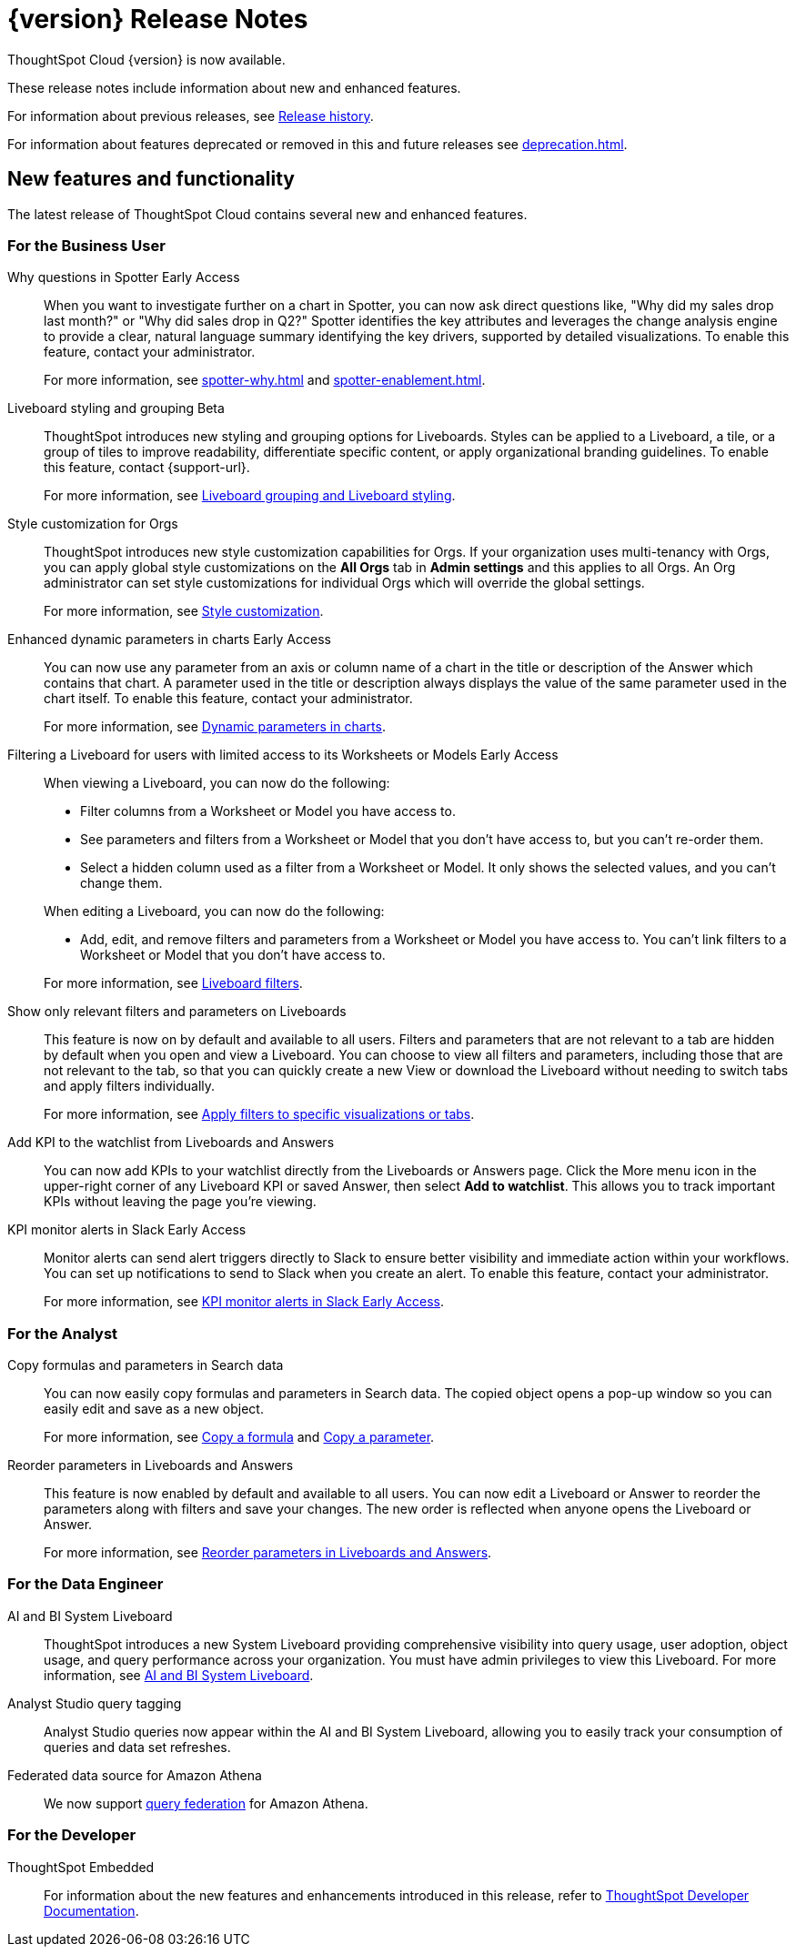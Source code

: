 = {version} Release Notes
:experimental:
:last_updated: 5/22/2025
:linkattrs:
:page-aliases: /release/notes.adoc
:page-layout: default-cloud
:description: These release notes include information about new and enhanced features.

ThoughtSpot Cloud {version} is now available.

These release notes include information about new and enhanced features.

For information about previous releases, see xref:release-history.adoc[Release history].

For information about features deprecated or removed in this and future releases see xref:deprecation.adoc[].

////
== Deprecated and removed features in {version}

=== Worksheets

- Worksheets are deprecated and will be removed in the 10.12.0.cl release.
- Beginning in the 10.10.0.cl release, the Worksheet editor will be disabled as part of the ongoing transition to Models. You will only be able to edit Worksheets through TML or by converting them to a Model.
+
ThoughtSpot recommends that you migrate your Worksheets to Models before the 10.12 release. For more information, see xref:worksheet-migration.adoc[Converting Worksheets to Models].

=== Sage and Ask Sage
- Sage and Ask Sage are deprecated in this release and will be removed in the 10.13.0.cl release.
+
Instead of using Sage and Ask Sage, we encourage to you use Spotter. For more information, see xref:spotter.adoc[Spotter].
+
You still have the option to use Sage, but you must contact your ThoughtSpot administrator to enable it.

=== Liveboard note tile embedding

- Embedding content from an external site like youtube.com or loom.com in an iFrame of a Liveboard note tile is deprecated.
+
You can still embed this type of content in a Liveboard note tile, but you must whitelist the external sites. For more information, see xref:liveboard-notes.adoc[Liveboard note tiles].

+
For information about other features to be deprecated or removed, see xref:deprecation.adoc[Deprecated and removed features].
////

[#new]
== New features and functionality

The latest release of ThoughtSpot Cloud contains several new and enhanced features.

[#10-11-0-cl-business-user]
=== For the Business User

// Naomi. jira: SCAL-248151. docs jira: SCAL-259931
// PM: Aaghran

Why questions in Spotter [.badge.badge-early-access-relnotes]#Early Access#::
When you want to investigate further on a chart in Spotter, you can now ask direct questions like, "Why did my sales drop last month?" or "Why did sales drop in Q2?" Spotter identifies the key attributes and leverages the change analysis engine to provide a clear, natural language summary identifying the key drivers, supported by detailed visualizations. To enable this feature, contact your administrator.
+
For more information, see xref:spotter-why.adoc[] and xref:spotter-enablement.adoc[].

////
// Naomi. jira: SCAL-243498. docs jira: SCAL-264117
// PM: Alok
Expand charts in Spotter::
You can now click the expand button in the top right corner of a Spotter Answer to see the chart or table in full screen. For more information, see xref:spotter-getting-started.adoc#expand[Getting started with Spotter].
////

// Mary. jira: SCAL-243283. docs jira: SCAL-263798
// PM: Dilip Pitchika
Liveboard styling and grouping [.badge.badge-beta-relnotes]#Beta#::
ThoughtSpot introduces new styling and grouping options for Liveboards. Styles can be applied to a Liveboard, a tile, or a group of tiles to improve readability, differentiate specific content, or apply organizational branding guidelines.
To enable this feature, contact {support-url}.
+
For more information, see xref:liveboard-grouping-styling.adoc[Liveboard grouping and Liveboard styling].

// Mary. jira: SCAL-255323. docs jira: SCAL-262980
// PM: Reshma
Style customization for Orgs::
ThoughtSpot introduces new style customization capabilities for Orgs. If your organization uses multi-tenancy with Orgs, you can apply global style customizations on the *All Orgs* tab in *Admin settings* and this applies to all Orgs. An Org administrator can set style customizations for individual Orgs which will override the global settings.
+
For more information, see xref:style-customization.adoc[Style customization].

// Mark. jira: SCAL-239787. docs jira: SCAL-261671
// PM: Manan. add gif.
Enhanced dynamic parameters in charts [.badge.badge-early-access-relnotes]#Early Access#::
You can now use any parameter from an axis or column name of a chart in the title or description of the Answer which contains that chart. A parameter used in the title or description always displays the value of the same parameter used in the chart itself. To enable this feature, contact your administrator.
+
For more information, see
xref:charts.adoc#parameters[Dynamic parameters in charts].

// Mark. jira: SCAL-244789. docs jira: SCAL-261681
// PM: Dilip Pitchika.
Filtering a Liveboard for users with limited access to its Worksheets or Models [.badge.badge-early-access-relnotes]#Early Access#::
When viewing a Liveboard, you can now do the following:
+
--
* Filter columns from a Worksheet or Model you have access to.
* See parameters and filters from a Worksheet or Model that you don't have access to, but you can't re-order them.
* Select a hidden column used as a filter from a Worksheet or Model. It only shows the selected values, and you can't change them.
--
+
When editing a Liveboard, you can now do the following:
+
--
* Add, edit, and remove filters and parameters from a Worksheet or Model you have access to. You can't link filters to a Worksheet or Model that you don’t have access to.
--
+
For more information, see
xref:liveboard-filters.adoc[Liveboard filters].

// Mary. jira: SCAL-230770. docs jira: SCAL-258785.
// PM: Dilip Pitchika
Show only relevant filters and parameters on Liveboards::
This feature is now on by default and available to all users. Filters and parameters that are not relevant to a tab are hidden by default when you open and view a Liveboard. You can choose to view all filters and parameters, including those that are not relevant to the tab, so that you can quickly create a new View or download the Liveboard without needing to switch tabs and apply filters individually.
+
For more information, see
xref:liveboard-filters.adoc[Apply filters to specific visualizations or tabs].

// Rani. jira: SCAL-136817. docs jira: SCAL-256725
// PM: Rahul PJP.
Add KPI to the watchlist from Liveboards and Answers::
You can now add KPIs to your watchlist directly from the Liveboards or Answers page. Click the More menu icon in the upper-right corner of any Liveboard KPI or saved Answer, then select *Add to watchlist*. This allows you to track important KPIs without leaving the page you’re viewing.


// Mary. jira: SCAL-252924, SCAL-251870,SCAL-241698. docs jira: SCAL-259925
// PM: Rahul PJP
KPI monitor alerts in Slack [.badge.badge-early-access-relnotes]#Early Access#::
Monitor alerts can send alert triggers directly to Slack to ensure better visibility and immediate action within your workflows. You can set up notifications to send to Slack when you create an alert.
To enable this feature, contact your administrator.
+
For more information, see xref:monitor.adoc#slack[KPI monitor alerts in Slack Early Access].



[#10-11-0-cl-analyst]
=== For the Analyst

// Naomi. jira: SCAL-248197. docs jira: SCAL-260111
// PM: Damian. edit image down, close measures and attributes.
Copy formulas and parameters in Search data::
You can now easily copy formulas and parameters in Search data. The copied object opens a pop-up window so you can easily edit and save as a new object.
+
For more information, see xref:formula-add.adoc#copy-formula[Copy a formula] and xref:parameters-create.adoc#copy-parameter[Copy a parameter].

// Mary. jira: SCAL-230636. docs jira: SCAL-238563
// PM: Arpit
Reorder parameters in Liveboards and Answers::
This feature is now enabled by default and available to all users. You can now edit a Liveboard or Answer to reorder the parameters along with filters and save your changes. The new order is reflected when anyone opens the Liveboard or Answer.
+
For more information, see xref:parameters-use.adoc#reorder-parameters[Reorder parameters in Liveboards and Answers].

[#10-11-0-cl-data-engineer]
=== For the Data Engineer

// Rani. jira: SCAL-224360. docs jira: SCAL-252796, SCAL-260476
// PM: Shreyash Sharma, Robert Davis
AI and BI System Liveboard::
ThoughtSpot introduces a new System Liveboard providing comprehensive visibility into query usage, user adoption, object usage, and query performance across your organization. You must have admin privileges to view this Liveboard. For more information, see xref:ai-bi-stats.adoc[AI and BI System Liveboard].

// Naomi. jira: SCAL-246258. docs jira: SCAL-260476
// PM: Robert Davis, Shreyash Sharma.
Analyst Studio query tagging::
Analyst Studio queries now appear within the AI and BI System Liveboard, allowing you to easily track your consumption of queries and data set refreshes.

// Naomi. jira: SCAL-214783. docs jira: SCAL-264368.
// PM: Prayansh
Federated data source for Amazon Athena::
We now support link:https://docs.aws.amazon.com/athena/latest/ug/federated-queries.html[query federation,window=_blank] for Amazon Athena.


// [#10-11-0-cl-it-ops]
// === For the IT/Ops Engineer

[#10-11-0-cl-developer]
=== For the Developer

ThoughtSpot Embedded:: For information about the new features and enhancements introduced in this release, refer to https://developers.thoughtspot.com/docs/?pageid=whats-new[ThoughtSpot Developer Documentation^].
